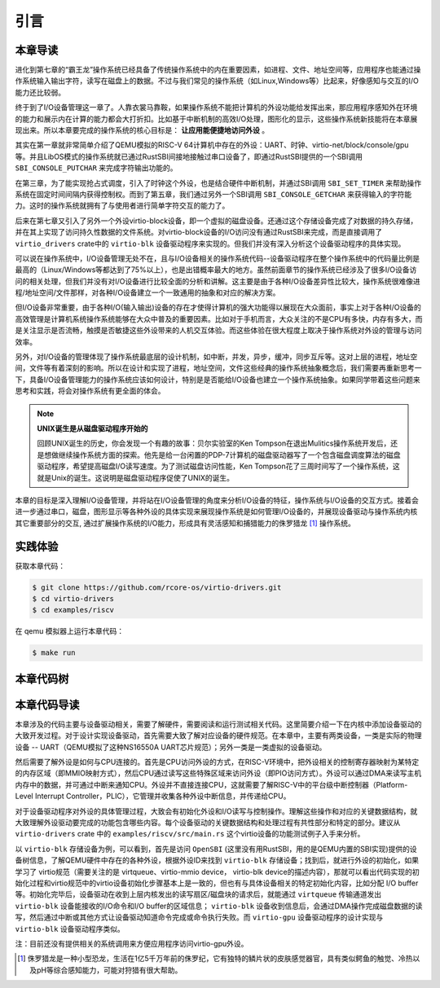 引言
=========================================

本章导读
-----------------------------------------

进化到第七章的“霸王龙”操作系统已经具备了传统操作系统中的内在重要因素，如进程、文件、地址空间等，应用程序也能通过操作系统输入输出字符，读写在磁盘上的数据。不过与我们常见的操作系统（如Linux,Windows等）比起来，好像感知与交互的I/O能力还比较弱。

终于到了I/O设备管理这一章了。人靠衣裳马靠鞍，如果操作系统不能把计算机的外设功能给发挥出来，那应用程序感知外在环境的能力和展示内在计算的能力都会大打折扣。比如基于中断机制的高效I/O处理，图形化的显示，这些操作系统新技能将在本章展现出来。所以本章要完成的操作系统的核心目标是： **让应用能便捷地访问外设** 。


其实在第一章就非常简单介绍了QEMU模拟的RISC-V 64计算机中存在的外设：UART、时钟、virtio-net/block/console/gpu等。并且LibOS模式的操作系统就已通过RustSBI间接地接触过串口设备了，即通过RustSBI提供的一个SBI调用 ``SBI_CONSOLE_PUTCHAR`` 来完成字符输出功能的。

在第三章，为了能实现抢占式调度，引入了时钟这个外设，也是结合硬件中断机制，并通过SBI调用 ``SBI_SET_TIMER`` 来帮助操作系统在固定时间间隔内获得控制权。而到了第五章，我们通过另外一个SBI调用 ``SBI_CONSOLE_GETCHAR`` 来获得输入的字符能力。这时的操作系统就拥有了与使用者进行简单字符交互的能力了。

后来在第七章又引入了另外一个外设virtio-block设备，即一个虚拟的磁盘设备。还通过这个存储设备完成了对数据的持久存储，并在其上实现了访问持久性数据的文件系统。对virtio-block设备的I/O访问没有通过RustSBI来完成，而是直接调用了 ``virtio_drivers`` crate中的 ``virtio-blk`` 设备驱动程序来实现的。但我们并没有深入分析这个设备驱动程序的具体实现。

可以说在操作系统中，I/O设备管理无处不在，且与I/O设备相关的操作系统代码--设备驱动程序在整个操作系统中的代码量比例是最高的（Linux/Windows等都达到了75%以上），也是出错概率最大的地方。虽然前面章节的操作系统已经涉及了很多I/O设备访问的相关处理，但我们并没有对I/O设备进行比较全面的分析和讲解。这主要是由于各种I/O设备差异性比较大，操作系统很难像进程/地址空间/文件那样，对各种I/O设备建立一个一致通用的抽象和对应的解决方案。

但I/O设备非常重要，由于各种I/O(输入输出)设备的存在才使得计算机的强大功能得以展现在大众面前，事实上对于各种I/O设备的高效管理是计算机系统操作系统能够在大众中普及的重要因素。比如对于手机而言，大众关注的不是CPU有多快，内存有多大，而是关注显示是否流畅，触摸是否敏捷这些外设带来的人机交互体验。而这些体验在很大程度上取决于操作系统对外设的管理与访问效率。

另外，对I/O设备的管理体现了操作系统最底层的设计机制，如中断，并发，异步，缓冲，同步互斥等。这对上层的进程，地址空间，文件等有着深刻的影响。所以在设计和实现了进程，地址空间，文件这些经典的操作系统抽象概念后，我们需要再重新思考一下，具备I/O设备管理能力的操作系统应该如何设计，特别是是否能给I/O设备也建立一个操作系统抽象。如果同学带着这些问题来思考和实践，将会对操作系统有更全面的体会。

.. note::

   **UNIX诞生是从磁盘驱动程序开始的** 

   回顾UNIX诞生的历史，你会发现一个有趣的故事：贝尔实验室的Ken Tompson在退出Mulitics操作系统开发后，还是想做继续操作系统方面的探索。他先是给一台闲置的PDP-7计算机的磁盘驱动器写了一个包含磁盘调度算法的磁盘驱动程序，希望提高磁盘I/O读写速度。为了测试磁盘访问性能，Ken Tompson花了三周时间写了一个操作系统，这就是Unix的诞生。这说明是磁盘驱动程序促使了UNIX的诞生。

本章的目标是深入理解I/O设备管理，并将站在I/O设备管理的角度来分析I/O设备的特征，操作系统与I/O设备的交互方式。接着会进一步通过串口，磁盘，图形显示等各种外设的具体实现来展现操作系统是如何管理I/O设备的，并展现设备驱动与操作系统内核其它重要部分的交互, 通过扩展操作系统的I/O能力，形成具有灵活感知和捕猎能力的侏罗猎龙 [#juravenator]_ 操作系统。


实践体验
-----------------------------------------

获取本章代码：

.. code-block:: console

   $ git clone https://github.com/rcore-os/virtio-drivers.git
   $ cd virtio-drivers
   $ cd examples/riscv

在 qemu 模拟器上运行本章代码：

.. code-block:: console

   $ make run

.. image:: virtio-test-example.png
   :align: center
   :name: virtio-test-example

本章代码树
-----------------------------------------

.. code-block::
   :linenos:

   virtio-drivers crate
   ########################
   ./os/src
   Rust         8 Files    1150 Lines
   ./examples/riscv/src
   Rust         2 Files     138 Lines
   
   .
   ├── Cargo.lock
   ├── Cargo.toml
   ├── examples
   │   └── riscv
   │       ├── Cargo.toml
   │       ├── linker32.ld
   │       ├── linker64.ld
   │       ├── Makefile
   │       ├── rust-toolchain
   │       └── src
   │           ├── main.rs （各种virtio设备的测试用例）
   │           └── virtio_impl.rs (用于I/O数据的物理内存空间管理的简单实现)
   ├── LICENSE
   ├── README.md
   └── src
      ├── blk.rs (virtio-blk 驱动)
      ├── gpu.rs (virtio-gpu 驱动)
      ├── hal.rs (用于I/O数据的物理内存空间管理接口)
      ├── header.rs (VirtIOHeader: MMIO Device Register Interface)
      ├── input.rs (virtio-input 驱动)
      ├── lib.rs
      ├── net.rs (virtio-net 驱动)
      └── queue.rs (virtqueues: 批量I/O数据传输的机制) 

   4 directories, 20 files


本章代码导读
-----------------------------------------------------          

本章涉及的代码主要与设备驱动相关，需要了解硬件，需要阅读和运行测试相关代码。这里简要介绍一下在内核中添加设备驱动的大致开发过程。对于设计实现设备驱动，首先需要大致了解对应设备的硬件规范。在本章中，主要有两类设备，一类是实际的物理设备 -- UART（QEMU模拟了这种NS16550A UART芯片规范）；另外一类是一类虚拟的设备驱动。

然后需要了解外设是如何与CPU连接的。首先是CPU访问外设的方式，在RISC-V环境中，把外设相关的控制寄存器映射为某特定的内存区域（即MMIO映射方式），然后CPU通过读写这些特殊区域来访问外设（即PIO访问方式）。外设可以通过DMA来读写主机内存中的数据，并可通过中断来通知CPU。外设并不直接连接CPU，这就需要了解RISC-V中的平台级中断控制器（Platform-Level Interrupt Controller，PLIC），它管理并收集各种外设中断信息，并传递给CPU。

对于设备驱动程序对外设的具体管理过程，大致会有初始化外设和I/O读写与控制操作。理解这些操作和对应的关键数据结构，就大致理解外设驱动要完成的功能包含哪些内容。每个设备驱动的关键数据结构和处理过程有共性部分和特定的部分。建议从 ``virtio-drivers`` crate 中的  ``examples/riscv/src/main.rs`` 这个virtio设备的功能测试例子入手来分析。

以 ``virtio-blk`` 存储设备为例，可以看到，首先是访问 ``OpenSBI`` (这里没有用RustSBI，用的是QEMU内置的SBI实现)提供的设备树信息，了解QEMU硬件中存在的各种外设，根据外设ID来找到 ``virtio-blk`` 存储设备；找到后，就进行外设的初始化，如果学习了 virtio规范（需要关注的是 virtqueue、virtio-mmio device， virtio-blk device的描述内容），那就可以看出代码实现的初始化过程和virtio规范中的virtio设备初始化步骤基本上是一致的，但也有与具体设备相关的特定初始化内容，比如分配 I/O buffer等。初始化完毕后，设备驱动在收到上层内核发出的读写扇区/磁盘块的请求后，就能通过 ``virtqueue`` 传输通道发出 ``virtio-blk`` 设备能接收的I/O命令和I/O buffer的区域信息； ``virtio-blk`` 设备收到信息后，会通过DMA操作完成磁盘数据的读写，然后通过中断或其他方式让设备驱动知道命令完成或命令执行失败。而 ``virtio-gpu`` 设备驱动程序的设计实现与 ``virtio-blk`` 设备驱动程序类似。

注：目前还没有提供相关的系统调用来方便应用程序访问virtio-gpu外设。



.. [#juravenator] 侏罗猎龙是一种小型恐龙，生活在1亿5千万年前的侏罗纪，它有独特的鳞片状的皮肤感觉器官，具有类似鳄鱼的触觉、冷热以及pH等综合感知能力，可能对狩猎有很大帮助。